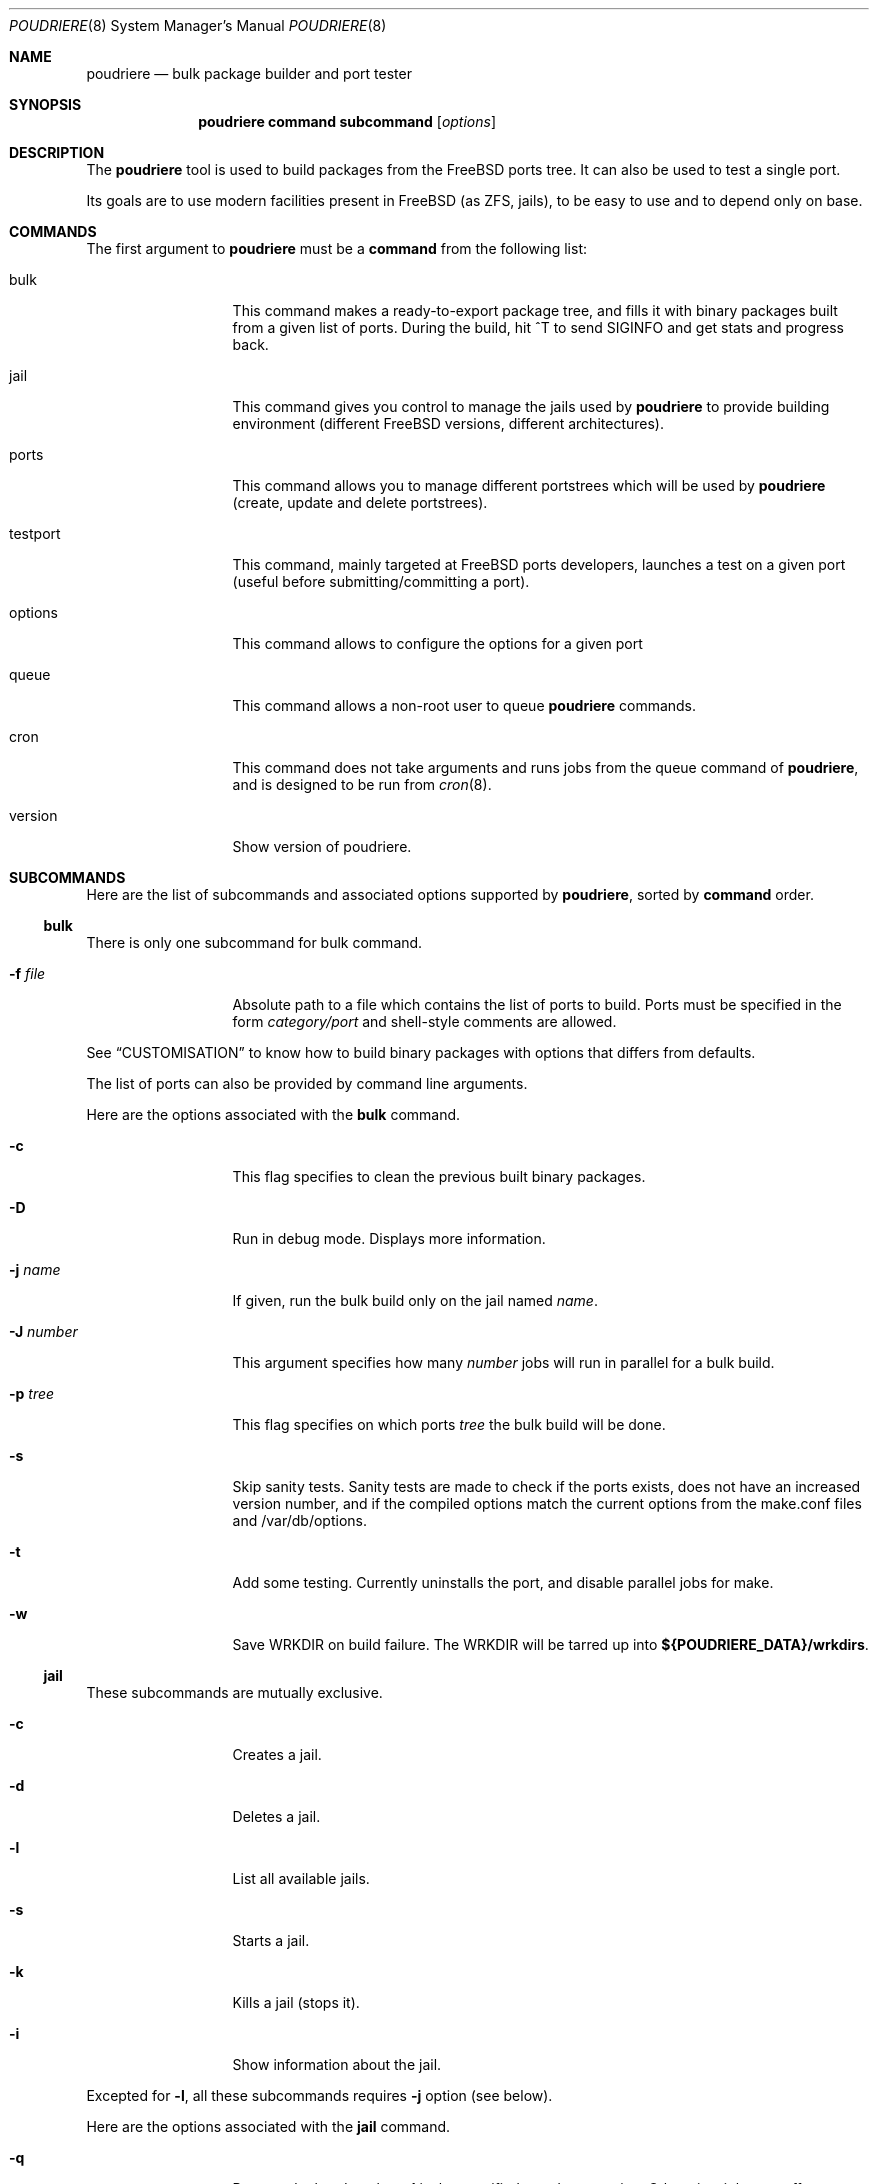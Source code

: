 .\" Copyright (c) 2012 Baptiste Daroussin <bapt@FreeBSD.org>
.\" All rights reserved.
.\"
.\" Redistribution and use in source and binary forms, with or without
.\" modification, are permitted provided that the following conditions
.\" are met:
.\" 1. Redistributions of source code must retain the above copyright
.\"    notice, this list of conditions and the following disclaimer.
.\" 2. Redistributions in binary form must reproduce the above copyright
.\"    notice, this list of conditions and the following disclaimer in the
.\"    documentation and/or other materials provided with the distribution.
.\"
.\" THIS SOFTWARE IS PROVIDED BY THE AUTHOR AND CONTRIBUTORS ``AS IS'' AND
.\" ANY EXPRESS OR IMPLIED WARRANTIES, INCLUDING, BUT NOT LIMITED TO, THE
.\" IMPLIED WARRANTIES OF MERCHANTABILITY AND FITNESS FOR A PARTICULAR PURPOSE
.\" ARE DISCLAIMED.  IN NO EVENT SHALL THE AUTHOR OR CONTRIBUTORS BE LIABLE
.\" FOR ANY DIRECT, INDIRECT, INCIDENTAL, SPECIAL, EXEMPLARY, OR CONSEQUENTIAL
.\" DAMAGES (INCLUDING, BUT NOT LIMITED TO, PROCUREMENT OF SUBSTITUTE GOODS
.\" OR SERVICES; LOSS OF USE, DATA, OR PROFITS; OR BUSINESS INTERRUPTION)
.\" HOWEVER CAUSED AND ON ANY THEORY OF LIABILITY, WHETHER IN CONTRACT, STRICT
.\" LIABILITY, OR TORT (INCLUDING NEGLIGENCE OR OTHERWISE) ARISING IN ANY WAY
.\" OUT OF THE USE OF THIS SOFTWARE, EVEN IF ADVISED OF THE POSSIBILITY OF
.\" SUCH DAMAGE.
.\"
.\" $FreeBSD$
.\"
.\" Note: The date here should be updated whenever a non-trivial
.\" change is made to the manual page.
.Dd September 10, 2012
.Dt POUDRIERE 8
.Os FreeBSD
.Sh NAME
.Nm poudriere
.Nd bulk package builder and port tester
.Sh SYNOPSIS
.Nm
.Cm command
.Cm subcommand
.Op Ar options
.Sh DESCRIPTION
The
.Nm
tool is used to build packages from the FreeBSD ports tree.
It can also be used to test a single port.
.Pp
Its goals are to use modern facilities present in FreeBSD (as ZFS,
jails), to be easy to use and to depend only on base.
.Sh COMMANDS
The first argument to
.Nm
must be a
.Cm command
from the following list:
.Bl -tag -width "-f conffile"
.It bulk
This command makes a ready-to-export package tree, and fills it with
binary packages built from a given list of ports.
During the build, hit ^T to send
.Dv SIGINFO
and get stats and progress back.
.It jail
This command gives you control to manage the jails used by
.Nm
to provide building environment (different FreeBSD versions, different
architectures).
.It ports
This command allows you to manage different portstrees which will be used
by
.Nm
(create, update and delete portstrees).
.It testport
This command, mainly targeted at FreeBSD ports developers, launches a
test on a given port (useful before submitting/committing a port).
.It options
This command allows to configure the options for a given port
.It queue
This command allows a non-root user to queue
.Nm
commands.
.It cron
This command does not take arguments and runs jobs from the queue
command of
.Nm ,
and is designed to be run from
.Xr cron 8 .
.It version
Show version of poudriere.
.Nm.
.El
.Sh SUBCOMMANDS
Here are the list of subcommands and associated options supported by
.Nm ,
sorted by
.Cm command
order.
.Ss bulk
.Pp
There is only one subcommand for bulk command.
.Bl -tag -width "-f conffile"
.It Fl f Ar file
Absolute path to a file which contains the list of ports to build.
Ports must be specified in the form
.Ar category/port
and shell-style comments are allowed.
.El
.Pp
See
.Sx CUSTOMISATION
to know how to build binary packages with options that differs from
defaults.
.Pp
The list of ports can also be provided by command line arguments.
.Pp
Here are the options associated with the
.Cm bulk
command.
.Bl -tag -width "-f conffile"
.It Fl c
This flag specifies to clean the previous built binary packages.
.It Fl D
Run in debug mode.
Displays more information.
.It Fl j Ar name
If given, run the bulk build only on the jail named
.Ar name .
.It Fl J Ar number
This argument specifies how many
.Ar number
jobs will run in parallel for a bulk build.
.It Fl p Ar tree
This flag specifies on which ports
.Ar tree
the bulk build will be done.
.It Fl s
Skip sanity tests.
Sanity tests are made to check if the ports exists,
does not have an increased version number, and if the compiled options
match the current options from the make.conf files and /var/db/options.
.It Fl t
Add some testing.
Currently uninstalls the port, and disable parallel
jobs for make.
.It Fl w
Save WRKDIR on build failure.
The WRKDIR will be tarred up into
.Sy ${POUDRIERE_DATA}/wrkdirs .
.El
.Ss jail
.Pp
These subcommands are mutually exclusive.
.Bl -tag -width "-f conffile"
.It Fl c
Creates a jail.
.It Fl d
Deletes a jail.
.It Fl l
List all available jails.
.It Fl s
Starts a jail.
.It Fl k
Kills a jail (stops it).
.It Fl i
Show information about the jail.
.El
.Pp
Excepted for
.Fl l ,
all these subcommands requires
.Fl j
option (see below).
.Pp
Here are the options associated with the
.Cm jail
command.
.Bl -tag -width "-f conffile"
.It Fl q
Remove the header when
.Fl l
is the specified mandatory option.
Otherwise, it has no effect.
.It Fl j Ar name
Specifies the
.Ar name
of the jail.
.It Fl v Ar version
Specifies which
.Ar version
of FreeBSD we want in jail.
If you are using method ftp then the
.Ar version
should in the form of: 9.0-RELEASE.
If you are using method csup then the
.Ar version
should be in the form of cvs branches: RELENG_9 or . for current.
If you are using method svn then the
.Ar version
should be in the form of svn branches: stable/9 or head for current.
.It Fl a Ar architecture
Specifies which
.Ar architecture
of FreeBSD we want in jail. (Default: same as host)
.It Fl m Ar method
Specifies which
.Ar method
we want to create jail.
Could be csup or svn (Default: ftp).
.It Fl f Ar filesystem
Specifies the
.Ar filesystem
name (${ZPOOL}/jails/filesystem).
.It Fl M Ar mountpoint
Gives an alternative
.Ar mountpoint
when creating jail.
.It Fl t Ar version
instead of upgrading to the latest security fix of the jail version, you can
jump to the new specified
.Ar version .
.El
.Ss ports
.Pp
These subcommands are mutually exclusive.
.Bl -tag -width "-f conffile"
.It Fl c
Creates a ports tree.
.It Fl d
Deletes a ports tree.
.It Fl u
Updates a ports tree.
.It Fl l
List all available ports trees.
.El
.Pp
Excepted for
.Fl l ,
all these subcommands requires
.Fl p
switch (see below).
.Pp
Here are the options associated with the
.Cm ports
command.
.Bl -tag -width "-f conffile"
.It Fl q
Remove the header when
.Fl l
is the specified subcommand.
Otherwise, it has no effect.
.It Fl p Ar name
Specifies the
.Ar name
of the ports tree we are working on.
.It Fl F
When used with
.Fl c ,
only create the needed ZFS file systems and directories, but do not
populate them.
.It Fl f Ar filesystem
Specifies the
.Ar filesystem
name (${ZPOOL}/jails/filesystem).
.It Fl M Ar mountpoint
Gives an alternative
.Ar mountpoint
when creating ports tree.
.It Fl m Ar method
Specifies which
.Ar method
we want to create a ports tree.
Could be portsnap, csup (Default:
portsnap).
.El
.Ss testport
.Pp
These subcommands are mutually exclusive.
.Bl -tag -width "-f conffile"
.It Fl d Ar path
Specifies the path to the port we test.
.It Fl o Ar origin
Specifies an origin in the ports tree
.El
.Pp
Here are the options associated with the
.Cm testport
command.
.Bl -tag -width "-f conffile"
.It Fl c
Run make config for the given port.
.It Fl D
Run in debug mode.
Displays more information.
.It Fl j Ar name
Runs only inside the jail named
.Ar name .
.It Fl J Ar number
This argument specifies how many
.Ar number
jobs will run in parallel for building the dependencies.
.It Fl n
Do not use custom prefix.
.It Fl p Ar tree
Specifies on which ports
.Ar tree
we work.
.El
.Ss options
This command accept the following options:
.Bl -tag -width "-f conffile"
.It Fl j Ar jailname
If given, configure the options only for the given jail.
.It Fl p Ar portstree
Run the configuration inside the given ports tree (by default uses default)
.It Fl f Ar filename
List of ports to configure
.It Fl n
Do not be resursive
.It Fl r
Remove port options instead of configuring them
.It Fl s
Show port options instead of configuring them
.El
.Pp
The
.Cm options
subcommand can also take the list of ports to configure thought command line
arguments instead of the using a file list.
.Ss queue
.Pp
This command takes a
.Nm
command in argument.
.Pp
There are no options associated with the
.Cm queue
command.
.Sh ENVIRONMENT
The
.Nm
command does not use any
environment variable.
.Sh FILES
.Bl -tag -width ".Pa /usr/local/etc/poudriere.conf" -compact
.It Pa /usr/local/etc/poudriere.conf
See self-documented
.Ar /usr/local/etc/poudriere.conf.sample
for example.
.It Pa /usr/local/etc/poudriere.d
This directory contains
.Ar make.conf
files for your different jails.
.El
.Sh EXIT STATUS
.Ex -std
.Sh EXAMPLES
.Ss bulk build of binary packages
This first example provides a guide on how to use
.Nm
for bulk build packages.
.Pp
.Bq Prepare infrastructure
.Pp
First you have to create a jail, which will hold all the building
infrastructure needs.
.Pp
.Dl "poudriere jail -c -v 8.2-RELEASE -a amd64 -j 82amd64"
.Pp
A jail will take approximately 3GB of space.
.Pp
Of course you can use another version of FreeBSD, regarless on what
version you are running.
amd64 users can choose i386 arch like in this
example:
.Pp
.Dl "poudriere jail -c -v 8.1-RELEASE -a i386 -j 81i386"
.Pp
This command will fetch and install a minimal jail, small (~400MB) so
you can create a lot of them.
It will install the jail under the pool
you have chosen, at poudriere/jailname.
.Pp
You also need to have at least one ports tree to build packages from it,
so let us take the default configuration by creating a ports tree.
.Pp
.Dl "poudriere ports -c"
.Pp
A ports tree will take approximately 4GB of space.
.Pp
.Bq Specify a list of ports you want to build
.Pp
Create a flat text file in which you put the ports you want to see
built by poudriere.
.Pp
.Dl "echo 'sysutils/screen' > ~/pkglist"
.Dl "echo 'editors/vim' >> ~/pkglist"
.Pp
Any line starting with the hash sign will be treated as a comment.
.Pp
.Bq Launch the bulk build
.Pp
Now you can launch the bulk build.
You can specify to build for only one
arch/version ; by default it will make the bulk build on all the jails
created by poudriere.
.Dl "poudriere bulk -f ~/pkglist -j 81i386"
.Pp
.Bq Find your packages
.Pp
Once the bulk build is over, you can meet your shiny new packages here:
.Pp
.Dl "/usr/local/poudriere_data/packages/bulk-81i386"
.Pp
with 81i386 as the name of the jail.
.Ss test a single port
This second example show how to use
.Nm
for a single port.
.Pp
Let's take the example of building a single port;
.Pp
.Dl "poudriere testport -d ~/ports-cvs/mybeautifulporttotest"
.Pp
all the tests will be done in all the jails in alphabetical order.
.Pp
It starts the jail, then mount the ports tree (nullfs), then mounts the
package dir (pourdriere_data/packages/jailname), then it mounts the
~/ports-cvs/mybeautifulporttotest (nullfs) it builds all the dependencies
(except runtime ones) and log it to
poudriere_data/logs/testport/jailname/default/mybeautifulporttotest.log).
.Pp
If packages for the dependencies already exists it will use them
.Pp
When all the dependencies are built, packages for them are created so
that next time it will be faster.
.Pp
All the dependency phase is done with PREFIX == LOCALBASE.
.Pp
After that it will build the port itself with LOCALBASE != PREFIX
and log the build to
poudriere_data/logs/testport/jailname/default/mybeautifulporttotest.log
.Pp
It will try to:
install it,
create a package from it,
deinstall it,
check for cruft left behind and
propose the line to add to pkg-plist if needed.
.Pp
It is very easy to extend it so that we can easily add other tests if
wanted.
.Sh CUSTOMISATION
For bulk building, you can customize binary packages produced by
.Nm
by changing build options port by port, and you can also specify
building directives in a make.conf file.
.Ss Custom build options
Before building a package,
.Nm
can mount a directory containing option files if available.
.Nm
will check for any of these directories in this order:
.Pp
.Dl /usr/local/etc/poudriere.d/<jail-name>-options
.Dl /usr/local/etc/poudriere.d/options
.Pp
If a directory with this name exists, it is null-mounted into the
/var/db/ports/ directory of the jail, thus allowing to build package
with custom OPTIONS.
.Pp
This directory has the usual layout for options: it contains one directory per
port (the name of the port) containing an 'options' file with lines similar to:
.Pp
.Dl WITH_FOO=true
.Dl WITHOUT_BAR=true
.Pp
As a starter, you may want to copy an existing /var/db/ports/ to
/usr/local/etc/poudriere.d/options.
.Ss Create optional make.conf
You can also specify a global make.conf which will be used for all the
jails, and also add a per-jail make.conf:
.Pp
.Dl /usr/local/etc/poudriere.d/make.conf
.Pp
and
.Pp
.Dl /usr/local/etc/poudriere.d/<jailname>-make.conf
.Sh COMPATIBILITY
The
.Nm
command must be used on a recent version of FreeBSD, i.e. a version
which has ZFS >= v15, and a zpool.
.Sh CAVEATS
.Ss Jailname
.Fl j
is the name of the jail which will also be the name of the zfs
filesystem.
.Pp
Be careful to respects the names supported by jail(8):
.Pp
.Bd -literal
    "This is an arbitrary string that identifies a jail (except it
     may not contain a '.')"
.Ed
.Pp
Be also careful to not begin the name of the jail by a number if you are
not in -stable or current:
.Pp
.Lk http://svn.freebsd.org/viewvc/base?view=revision&revision=209820
.Sh BUGS
In case of bugs, feel free to fill
.Pp
.Lk http://fossil.etoilebsd.net/poudriere/reportlist
.Sh AUTHORS
.An Baptiste Daroussin Aq bapt@freebsd.org
.An Bryan Drewery Aq bdrewery@freebsd.org
